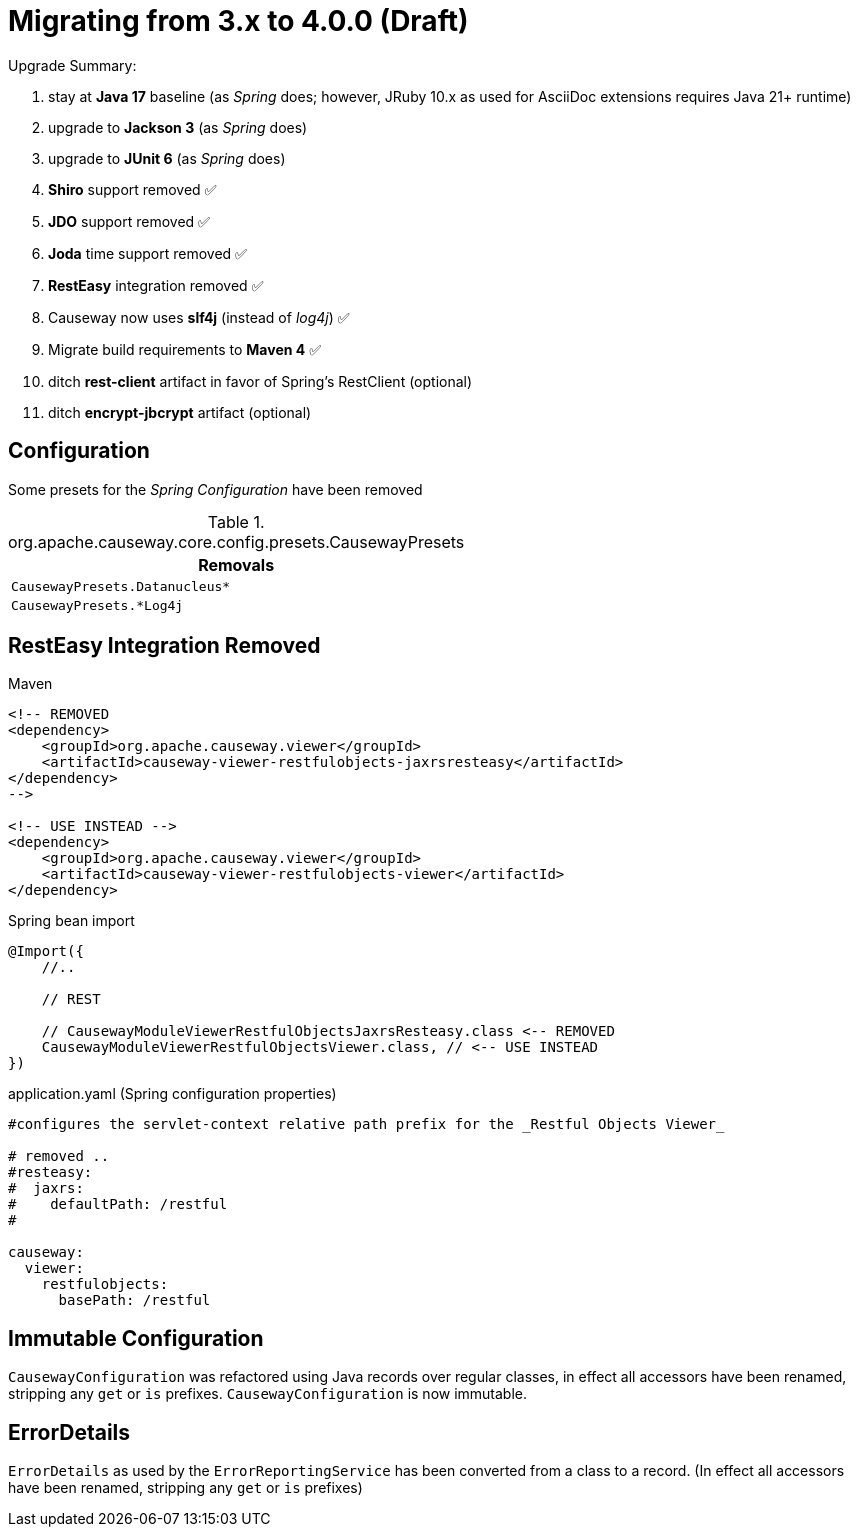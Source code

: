 = Migrating from 3.x to 4.0.0 (Draft)

:Notice: Licensed to the Apache Software Foundation (ASF) under one or more contributor license agreements. See the NOTICE file distributed with this work for additional information regarding copyright ownership. The ASF licenses this file to you under the Apache License, Version 2.0 (the "License"); you may not use this file except in compliance with the License. You may obtain a copy of the License at. http://www.apache.org/licenses/LICENSE-2.0 . Unless required by applicable law or agreed to in writing, software distributed under the License is distributed on an "AS IS" BASIS, WITHOUT WARRANTIES OR  CONDITIONS OF ANY KIND, either express or implied. See the License for the specific language governing permissions and limitations under the License.
:page-partial:

Upgrade Summary:

. stay at *Java 17* baseline (as _Spring_ does; however, JRuby 10.x as used for AsciiDoc extensions requires Java 21+ runtime)
. upgrade to *Jackson 3* (as _Spring_ does) 
. upgrade to *JUnit 6* (as _Spring_ does)
. *Shiro* support removed ✅
. *JDO* support removed ✅
. *Joda* time support removed ✅
. *RestEasy* integration removed ✅ 
. Causeway now uses *slf4j* (instead of _log4j_) ✅
. Migrate build requirements to *Maven 4* ✅
. ditch *rest-client* artifact in favor of Spring's RestClient (optional)
. ditch *encrypt-jbcrypt* artifact (optional)

== Configuration

Some presets for the _Spring Configuration_ have been removed

[cols="m", options="header"]
.org.apache.causeway.core.config.presets.CausewayPresets
|===

| Removals

| CausewayPresets.Datanucleus*

| CausewayPresets.*Log4j

|===


== RestEasy Integration Removed

[source,xml]
.Maven
----
<!-- REMOVED 
<dependency>
    <groupId>org.apache.causeway.viewer</groupId>
    <artifactId>causeway-viewer-restfulobjects-jaxrsresteasy</artifactId>
</dependency> 
-->

<!-- USE INSTEAD -->
<dependency>
    <groupId>org.apache.causeway.viewer</groupId>
    <artifactId>causeway-viewer-restfulobjects-viewer</artifactId>
</dependency>
----

[source,java]
.Spring bean import
----
@Import({
    //..

    // REST
    
    // CausewayModuleViewerRestfulObjectsJaxrsResteasy.class <-- REMOVED
    CausewayModuleViewerRestfulObjectsViewer.class, // <-- USE INSTEAD
})
----

[source,yaml]
.application.yaml (Spring configuration properties)
----
#configures the servlet-context relative path prefix for the _Restful Objects Viewer_

# removed ..
#resteasy:
#  jaxrs:
#    defaultPath: /restful
#

causeway:
  viewer:
    restfulobjects:
      basePath: /restful
----

== Immutable Configuration

`CausewayConfiguration` was refactored using Java records over regular classes, 
in effect all accessors have been renamed, stripping any `get` or `is` prefixes. 
`CausewayConfiguration` is now immutable.

== ErrorDetails

`ErrorDetails` as used by the `ErrorReportingService` has been converted from a class to a record.
(In effect all accessors have been renamed, stripping any `get` or `is` prefixes)
